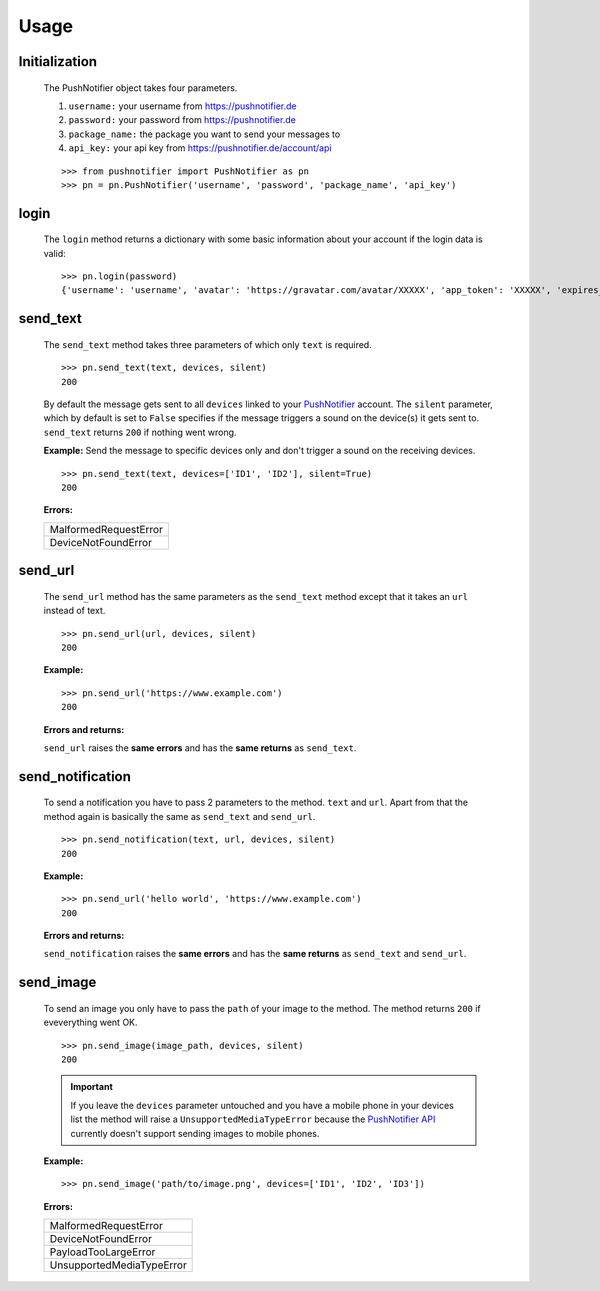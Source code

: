=====
Usage
=====

Initialization
--------------


  The PushNotifier object takes four parameters.

  1. ``username:`` your username from https://pushnotifier.de

  2. ``password:`` your password from https://pushnotifier.de

  3. ``package_name:`` the package you want to send your messages to

  4. ``api_key:`` your api key from https://pushnotifier.de/account/api

  ::

      >>> from pushnotifier import PushNotifier as pn
      >>> pn = pn.PushNotifier('username', 'password', 'package_name', 'api_key')


login
-----

  The ``login`` method returns a dictionary with some basic information
  about your account if the login data is valid::

      >>> pn.login(password)
      {'username': 'username', 'avatar': 'https://gravatar.com/avatar/XXXXX', 'app_token': 'XXXXX', 'expires_at': XXXXX}


send_text
---------

  The ``send_text`` method takes three parameters of which only ``text`` is required.

  ::

      >>> pn.send_text(text, devices, silent)
      200

  By default the message gets sent to all ``devices`` linked to your
  `PushNotifier <https://pushnotifier.de>`_ account.
  The ``silent`` parameter, which by default is set to ``False`` specifies if the
  message triggers a sound on the device(s) it gets sent to. ``send_text`` returns
  ``200`` if nothing went wrong.


  **Example:** Send the message to specific devices only and don't trigger a sound
  on the receiving devices.

  ::

    >>> pn.send_text(text, devices=['ID1', 'ID2'], silent=True)
    200

  **Errors:**

  +-------------------------------------+
  | MalformedRequestError               |
  +-------------------------------------+
  | DeviceNotFoundError                 |
  +-------------------------------------+


send_url
--------

  The ``send_url`` method has the same parameters as the ``send_text`` method
  except that it takes an ``url`` instead of text.
  ::

      >>> pn.send_url(url, devices, silent)
      200

  **Example:**

  ::

      >>> pn.send_url('https://www.example.com')
      200

  **Errors and returns:**

  ``send_url`` raises the **same errors** and has the **same returns** as ``send_text``.


send_notification
-----------------

  To send a notification you have to pass 2 parameters to the method. ``text``
  and ``url``. Apart from that the method again is basically the same as
  ``send_text`` and ``send_url``.
  ::

      >>> pn.send_notification(text, url, devices, silent)
      200

  **Example:**

  ::

      >>> pn.send_url('hello world', 'https://www.example.com')
      200

  **Errors and returns:**

  ``send_notification`` raises the **same errors** and has the **same returns** as
  ``send_text`` and ``send_url``.


send_image
----------

  To send an image you only have to pass the ``path`` of your image to the method.
  The method returns ``200`` if eveverything went OK.

  ::

      >>> pn.send_image(image_path, devices, silent)
      200

  .. IMPORTANT::
    If you leave the ``devices`` parameter untouched and you have a
    mobile phone in your devices list the method will raise a ``UnsupportedMediaTypeError``
    because the `PushNotifier API <https://pushnotifier.de>`_ currently doesn't
    support sending images to mobile phones.

  **Example:**

  ::

      >>> pn.send_image('path/to/image.png', devices=['ID1', 'ID2', 'ID3'])


  **Errors:**

  +-------------------------------------+
  | MalformedRequestError               |
  +-------------------------------------+
  | DeviceNotFoundError                 |
  +-------------------------------------+
  | PayloadTooLargeError                |
  +-------------------------------------+
  | UnsupportedMediaTypeError           |
  +-------------------------------------+
